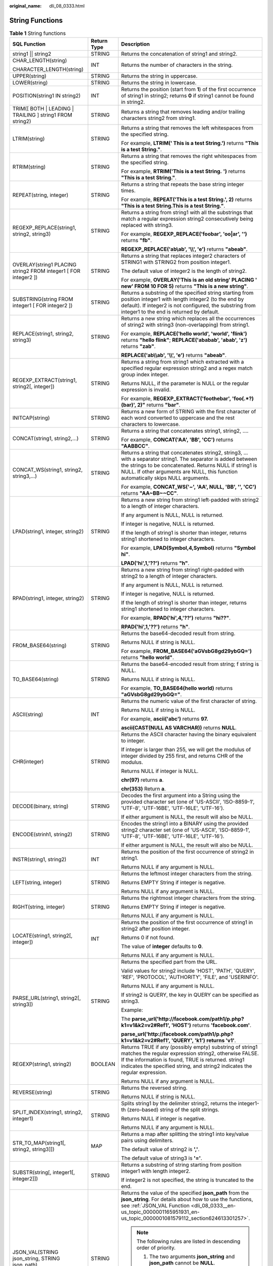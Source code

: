 :original_name: dli_08_0333.html

.. _dli_08_0333:

String Functions
================

.. table:: **Table 1** String functions

   +-----------------------------------------------------------------+-----------------------+-----------------------------------------------------------------------------------------------------------------------------------------------------------------------------------------------------------------------------------------------------------------+
   | SQL Function                                                    | Return Type           | Description                                                                                                                                                                                                                                                     |
   +=================================================================+=======================+=================================================================================================================================================================================================================================================================+
   | string1 \|\| string2                                            | STRING                | Returns the concatenation of string1 and string2.                                                                                                                                                                                                               |
   +-----------------------------------------------------------------+-----------------------+-----------------------------------------------------------------------------------------------------------------------------------------------------------------------------------------------------------------------------------------------------------------+
   | CHAR_LENGTH(string)                                             | INT                   | Returns the number of characters in the string.                                                                                                                                                                                                                 |
   |                                                                 |                       |                                                                                                                                                                                                                                                                 |
   | CHARACTER_LENGTH(string)                                        |                       |                                                                                                                                                                                                                                                                 |
   +-----------------------------------------------------------------+-----------------------+-----------------------------------------------------------------------------------------------------------------------------------------------------------------------------------------------------------------------------------------------------------------+
   | UPPER(string)                                                   | STRING                | Returns the string in uppercase.                                                                                                                                                                                                                                |
   +-----------------------------------------------------------------+-----------------------+-----------------------------------------------------------------------------------------------------------------------------------------------------------------------------------------------------------------------------------------------------------------+
   | LOWER(string)                                                   | STRING                | Returns the string in lowercase.                                                                                                                                                                                                                                |
   +-----------------------------------------------------------------+-----------------------+-----------------------------------------------------------------------------------------------------------------------------------------------------------------------------------------------------------------------------------------------------------------+
   | POSITION(string1 IN string2)                                    | INT                   | Returns the position (start from **1**) of the first occurrence of string1 in string2; returns **0** if string1 cannot be found in string2.                                                                                                                     |
   +-----------------------------------------------------------------+-----------------------+-----------------------------------------------------------------------------------------------------------------------------------------------------------------------------------------------------------------------------------------------------------------+
   | TRIM([ BOTH \| LEADING \| TRAILING ] string1 FROM string2)      | STRING                | Returns a string that removes leading and/or trailing characters string2 from string1.                                                                                                                                                                          |
   +-----------------------------------------------------------------+-----------------------+-----------------------------------------------------------------------------------------------------------------------------------------------------------------------------------------------------------------------------------------------------------------+
   | LTRIM(string)                                                   | STRING                | Returns a string that removes the left whitespaces from the specified string.                                                                                                                                                                                   |
   |                                                                 |                       |                                                                                                                                                                                                                                                                 |
   |                                                                 |                       | For example, **LTRIM(' This is a test String.')** returns **"This is a test String."**.                                                                                                                                                                         |
   +-----------------------------------------------------------------+-----------------------+-----------------------------------------------------------------------------------------------------------------------------------------------------------------------------------------------------------------------------------------------------------------+
   | RTRIM(string)                                                   | STRING                | Returns a string that removes the right whitespaces from the specified string.                                                                                                                                                                                  |
   |                                                                 |                       |                                                                                                                                                                                                                                                                 |
   |                                                                 |                       | For example, **RTRIM('This is a test String.** **')** returns **"This is a test String."**.                                                                                                                                                                     |
   +-----------------------------------------------------------------+-----------------------+-----------------------------------------------------------------------------------------------------------------------------------------------------------------------------------------------------------------------------------------------------------------+
   | REPEAT(string, integer)                                         | STRING                | Returns a string that repeats the base string integer times.                                                                                                                                                                                                    |
   |                                                                 |                       |                                                                                                                                                                                                                                                                 |
   |                                                                 |                       | For example, **REPEAT('This is a test String.', 2)** returns **"This is a test String.This is a test String."**.                                                                                                                                                |
   +-----------------------------------------------------------------+-----------------------+-----------------------------------------------------------------------------------------------------------------------------------------------------------------------------------------------------------------------------------------------------------------+
   | REGEXP_REPLACE(string1, string2, string3)                       | STRING                | Returns a string from string1 with all the substrings that match a regular expression string2 consecutively being replaced with string3.                                                                                                                        |
   |                                                                 |                       |                                                                                                                                                                                                                                                                 |
   |                                                                 |                       | For example, **REGEXP_REPLACE('foobar', 'oo|ar', '')** returns **"fb"**.                                                                                                                                                                                        |
   |                                                                 |                       |                                                                                                                                                                                                                                                                 |
   |                                                                 |                       | **REGEXP_REPLACE('ab\\ab', '\\\\', 'e')** returns **"abeab"**.                                                                                                                                                                                                  |
   +-----------------------------------------------------------------+-----------------------+-----------------------------------------------------------------------------------------------------------------------------------------------------------------------------------------------------------------------------------------------------------------+
   | OVERLAY(string1 PLACING string2 FROM integer1 [ FOR integer2 ]) | STRING                | Returns a string that replaces integer2 characters of STRING1 with STRING2 from position integer1.                                                                                                                                                              |
   |                                                                 |                       |                                                                                                                                                                                                                                                                 |
   |                                                                 |                       | The default value of integer2 is the length of string2.                                                                                                                                                                                                         |
   |                                                                 |                       |                                                                                                                                                                                                                                                                 |
   |                                                                 |                       | For example, **OVERLAY('This is an old string' PLACING ' new' FROM 10 FOR 5)** returns **"This is a new string"**.                                                                                                                                              |
   +-----------------------------------------------------------------+-----------------------+-----------------------------------------------------------------------------------------------------------------------------------------------------------------------------------------------------------------------------------------------------------------+
   | SUBSTRING(string FROM integer1 [ FOR integer2 ])                | STRING                | Returns a substring of the specified string starting from position integer1 with length integer2 (to the end by default). If integer2 is not configured, the substring from integer1 to the end is returned by default.                                         |
   +-----------------------------------------------------------------+-----------------------+-----------------------------------------------------------------------------------------------------------------------------------------------------------------------------------------------------------------------------------------------------------------+
   | REPLACE(string1, string2, string3)                              | STRING                | Returns a new string which replaces all the occurrences of string2 with string3 (non-overlapping) from string1.                                                                                                                                                 |
   |                                                                 |                       |                                                                                                                                                                                                                                                                 |
   |                                                                 |                       | For example, **REPLACE('hello world', 'world', 'flink')** returns **"hello flink"**; **REPLACE('ababab', 'abab', 'z')** returns **"zab"**.                                                                                                                      |
   |                                                                 |                       |                                                                                                                                                                                                                                                                 |
   |                                                                 |                       | **REPLACE('ab\\\\ab', '\\\\', 'e')** returns **"abeab"**.                                                                                                                                                                                                       |
   +-----------------------------------------------------------------+-----------------------+-----------------------------------------------------------------------------------------------------------------------------------------------------------------------------------------------------------------------------------------------------------------+
   | REGEXP_EXTRACT(string1, string2[, integer])                     | STRING                | Returns a string from string1 which extracted with a specified regular expression string2 and a regex match group index integer.                                                                                                                                |
   |                                                                 |                       |                                                                                                                                                                                                                                                                 |
   |                                                                 |                       | Returns NULL, if the parameter is NULL or the regular expression is invalid.                                                                                                                                                                                    |
   |                                                                 |                       |                                                                                                                                                                                                                                                                 |
   |                                                                 |                       | For example, **REGEXP_EXTRACT('foothebar', 'foo(.*?)(bar)', 2)"** returns **"bar"**.                                                                                                                                                                            |
   +-----------------------------------------------------------------+-----------------------+-----------------------------------------------------------------------------------------------------------------------------------------------------------------------------------------------------------------------------------------------------------------+
   | INITCAP(string)                                                 | STRING                | Returns a new form of STRING with the first character of each word converted to uppercase and the rest characters to lowercase.                                                                                                                                 |
   +-----------------------------------------------------------------+-----------------------+-----------------------------------------------------------------------------------------------------------------------------------------------------------------------------------------------------------------------------------------------------------------+
   | CONCAT(string1, string2,...)                                    | STRING                | Returns a string that concatenates string1, string2, ….                                                                                                                                                                                                         |
   |                                                                 |                       |                                                                                                                                                                                                                                                                 |
   |                                                                 |                       | For example, **CONCAT('AA', 'BB', 'CC')** returns **"AABBCC"**.                                                                                                                                                                                                 |
   +-----------------------------------------------------------------+-----------------------+-----------------------------------------------------------------------------------------------------------------------------------------------------------------------------------------------------------------------------------------------------------------+
   | CONCAT_WS(string1, string2, string3,...)                        | STRING                | Returns a string that concatenates string2, string3, … with a separator string1. The separator is added between the strings to be concatenated. Returns NULL if string1 is NULL. If other arguments are NULL, this function automatically skips NULL arguments. |
   |                                                                 |                       |                                                                                                                                                                                                                                                                 |
   |                                                                 |                       | For example, **CONCAT_WS('~', 'AA', NULL, 'BB', '', 'CC')** returns **"AA~BB~~CC"**.                                                                                                                                                                            |
   +-----------------------------------------------------------------+-----------------------+-----------------------------------------------------------------------------------------------------------------------------------------------------------------------------------------------------------------------------------------------------------------+
   | LPAD(string1, integer, string2)                                 | STRING                | Returns a new string from string1 left-padded with string2 to a length of integer characters.                                                                                                                                                                   |
   |                                                                 |                       |                                                                                                                                                                                                                                                                 |
   |                                                                 |                       | If any argument is NULL, NULL is returned.                                                                                                                                                                                                                      |
   |                                                                 |                       |                                                                                                                                                                                                                                                                 |
   |                                                                 |                       | If integer is negative, NULL is returned.                                                                                                                                                                                                                       |
   |                                                                 |                       |                                                                                                                                                                                                                                                                 |
   |                                                                 |                       | If the length of string1 is shorter than integer, returns string1 shortened to integer characters.                                                                                                                                                              |
   |                                                                 |                       |                                                                                                                                                                                                                                                                 |
   |                                                                 |                       | For example, **LPAD(Symbol,4,Symbol)** returns **"Symbol hi"**.                                                                                                                                                                                                 |
   |                                                                 |                       |                                                                                                                                                                                                                                                                 |
   |                                                                 |                       | **LPAD('hi',1,'??')** returns **"h"**.                                                                                                                                                                                                                          |
   +-----------------------------------------------------------------+-----------------------+-----------------------------------------------------------------------------------------------------------------------------------------------------------------------------------------------------------------------------------------------------------------+
   | RPAD(string1, integer, string2)                                 | STRING                | Returns a new string from string1 right-padded with string2 to a length of integer characters.                                                                                                                                                                  |
   |                                                                 |                       |                                                                                                                                                                                                                                                                 |
   |                                                                 |                       | If any argument is NULL, NULL is returned.                                                                                                                                                                                                                      |
   |                                                                 |                       |                                                                                                                                                                                                                                                                 |
   |                                                                 |                       | If integer is negative, NULL is returned.                                                                                                                                                                                                                       |
   |                                                                 |                       |                                                                                                                                                                                                                                                                 |
   |                                                                 |                       | If the length of string1 is shorter than integer, returns string1 shortened to integer characters.                                                                                                                                                              |
   |                                                                 |                       |                                                                                                                                                                                                                                                                 |
   |                                                                 |                       | For example, **RPAD('hi',4,'??')** returns **"hi??"**.                                                                                                                                                                                                          |
   |                                                                 |                       |                                                                                                                                                                                                                                                                 |
   |                                                                 |                       | **RPAD('hi',1,'??')** returns **"h"**.                                                                                                                                                                                                                          |
   +-----------------------------------------------------------------+-----------------------+-----------------------------------------------------------------------------------------------------------------------------------------------------------------------------------------------------------------------------------------------------------------+
   | FROM_BASE64(string)                                             | STRING                | Returns the base64-decoded result from string.                                                                                                                                                                                                                  |
   |                                                                 |                       |                                                                                                                                                                                                                                                                 |
   |                                                                 |                       | Returns NULL if string is NULL.                                                                                                                                                                                                                                 |
   |                                                                 |                       |                                                                                                                                                                                                                                                                 |
   |                                                                 |                       | For example, **FROM_BASE64('aGVsbG8gd29ybGQ=')** returns **"hello world"**.                                                                                                                                                                                     |
   +-----------------------------------------------------------------+-----------------------+-----------------------------------------------------------------------------------------------------------------------------------------------------------------------------------------------------------------------------------------------------------------+
   | TO_BASE64(string)                                               | STRING                | Returns the base64-encoded result from string; f string is NULL.                                                                                                                                                                                                |
   |                                                                 |                       |                                                                                                                                                                                                                                                                 |
   |                                                                 |                       | Returns NULL if string is NULL.                                                                                                                                                                                                                                 |
   |                                                                 |                       |                                                                                                                                                                                                                                                                 |
   |                                                                 |                       | For example, **TO_BASE64(hello world)** returns **"aGVsbG8gd29ybGQ="**.                                                                                                                                                                                         |
   +-----------------------------------------------------------------+-----------------------+-----------------------------------------------------------------------------------------------------------------------------------------------------------------------------------------------------------------------------------------------------------------+
   | ASCII(string)                                                   | INT                   | Returns the numeric value of the first character of string.                                                                                                                                                                                                     |
   |                                                                 |                       |                                                                                                                                                                                                                                                                 |
   |                                                                 |                       | Returns NULL if string is NULL.                                                                                                                                                                                                                                 |
   |                                                                 |                       |                                                                                                                                                                                                                                                                 |
   |                                                                 |                       | For example, **ascii('abc')** returns **97.**                                                                                                                                                                                                                   |
   |                                                                 |                       |                                                                                                                                                                                                                                                                 |
   |                                                                 |                       | **ascii(CAST(NULL AS VARCHAR))** returns **NULL**.                                                                                                                                                                                                              |
   +-----------------------------------------------------------------+-----------------------+-----------------------------------------------------------------------------------------------------------------------------------------------------------------------------------------------------------------------------------------------------------------+
   | CHR(integer)                                                    | STRING                | Returns the ASCII character having the binary equivalent to integer.                                                                                                                                                                                            |
   |                                                                 |                       |                                                                                                                                                                                                                                                                 |
   |                                                                 |                       | If integer is larger than 255, we will get the modulus of integer divided by 255 first, and returns CHR of the modulus.                                                                                                                                         |
   |                                                                 |                       |                                                                                                                                                                                                                                                                 |
   |                                                                 |                       | Returns NULL if integer is NULL.                                                                                                                                                                                                                                |
   |                                                                 |                       |                                                                                                                                                                                                                                                                 |
   |                                                                 |                       | **chr(97)** returns **a**.                                                                                                                                                                                                                                      |
   |                                                                 |                       |                                                                                                                                                                                                                                                                 |
   |                                                                 |                       | **chr(353)** Return **a**.                                                                                                                                                                                                                                      |
   +-----------------------------------------------------------------+-----------------------+-----------------------------------------------------------------------------------------------------------------------------------------------------------------------------------------------------------------------------------------------------------------+
   | DECODE(binary, string)                                          | STRING                | Decodes the first argument into a String using the provided character set (one of 'US-ASCII', 'ISO-8859-1', 'UTF-8', 'UTF-16BE', 'UTF-16LE', 'UTF-16').                                                                                                         |
   |                                                                 |                       |                                                                                                                                                                                                                                                                 |
   |                                                                 |                       | If either argument is NULL, the result will also be NULL.                                                                                                                                                                                                       |
   +-----------------------------------------------------------------+-----------------------+-----------------------------------------------------------------------------------------------------------------------------------------------------------------------------------------------------------------------------------------------------------------+
   | ENCODE(strinh1, string2)                                        | STRING                | Encodes the string1 into a BINARY using the provided string2 character set (one of 'US-ASCII', 'ISO-8859-1', 'UTF-8', 'UTF-16BE', 'UTF-16LE', 'UTF-16').                                                                                                        |
   |                                                                 |                       |                                                                                                                                                                                                                                                                 |
   |                                                                 |                       | If either argument is NULL, the result will also be NULL.                                                                                                                                                                                                       |
   +-----------------------------------------------------------------+-----------------------+-----------------------------------------------------------------------------------------------------------------------------------------------------------------------------------------------------------------------------------------------------------------+
   | INSTR(string1, string2)                                         | INT                   | Returns the position of the first occurrence of string2 in string1.                                                                                                                                                                                             |
   |                                                                 |                       |                                                                                                                                                                                                                                                                 |
   |                                                                 |                       | Returns NULL if any argument is NULL.                                                                                                                                                                                                                           |
   +-----------------------------------------------------------------+-----------------------+-----------------------------------------------------------------------------------------------------------------------------------------------------------------------------------------------------------------------------------------------------------------+
   | LEFT(string, integer)                                           | STRING                | Returns the leftmost integer characters from the string.                                                                                                                                                                                                        |
   |                                                                 |                       |                                                                                                                                                                                                                                                                 |
   |                                                                 |                       | Returns EMPTY String if integer is negative.                                                                                                                                                                                                                    |
   |                                                                 |                       |                                                                                                                                                                                                                                                                 |
   |                                                                 |                       | Returns NULL if any argument is NULL.                                                                                                                                                                                                                           |
   +-----------------------------------------------------------------+-----------------------+-----------------------------------------------------------------------------------------------------------------------------------------------------------------------------------------------------------------------------------------------------------------+
   | RIGHT(string, integer)                                          | STRING                | Returns the rightmost integer characters from the string.                                                                                                                                                                                                       |
   |                                                                 |                       |                                                                                                                                                                                                                                                                 |
   |                                                                 |                       | Returns EMPTY String if integer is negative.                                                                                                                                                                                                                    |
   |                                                                 |                       |                                                                                                                                                                                                                                                                 |
   |                                                                 |                       | Returns NULL if any argument is NULL.                                                                                                                                                                                                                           |
   +-----------------------------------------------------------------+-----------------------+-----------------------------------------------------------------------------------------------------------------------------------------------------------------------------------------------------------------------------------------------------------------+
   | LOCATE(string1, string2[, integer])                             | INT                   | Returns the position of the first occurrence of string1 in string2 after position integer.                                                                                                                                                                      |
   |                                                                 |                       |                                                                                                                                                                                                                                                                 |
   |                                                                 |                       | Returns 0 if not found.                                                                                                                                                                                                                                         |
   |                                                                 |                       |                                                                                                                                                                                                                                                                 |
   |                                                                 |                       | The value of **integer** defaults to **0**.                                                                                                                                                                                                                     |
   |                                                                 |                       |                                                                                                                                                                                                                                                                 |
   |                                                                 |                       | Returns NULL if any argument is NULL.                                                                                                                                                                                                                           |
   +-----------------------------------------------------------------+-----------------------+-----------------------------------------------------------------------------------------------------------------------------------------------------------------------------------------------------------------------------------------------------------------+
   | PARSE_URL(string1, string2[, string3])                          | STRING                | Returns the specified part from the URL.                                                                                                                                                                                                                        |
   |                                                                 |                       |                                                                                                                                                                                                                                                                 |
   |                                                                 |                       | Valid values for string2 include 'HOST', 'PATH', 'QUERY', 'REF', 'PROTOCOL', 'AUTHORITY', 'FILE', and 'USERINFO'.                                                                                                                                               |
   |                                                                 |                       |                                                                                                                                                                                                                                                                 |
   |                                                                 |                       | Returns NULL if any argument is NULL.                                                                                                                                                                                                                           |
   |                                                                 |                       |                                                                                                                                                                                                                                                                 |
   |                                                                 |                       | If string2 is QUERY, the key in QUERY can be specified as string3.                                                                                                                                                                                              |
   |                                                                 |                       |                                                                                                                                                                                                                                                                 |
   |                                                                 |                       | Example:                                                                                                                                                                                                                                                        |
   |                                                                 |                       |                                                                                                                                                                                                                                                                 |
   |                                                                 |                       | The **parse_url('http://facebook.com/path1/p.php?k1=v1&k2=v2#Ref1', 'HOST')** returns **'facebook.com'**.                                                                                                                                                       |
   |                                                                 |                       |                                                                                                                                                                                                                                                                 |
   |                                                                 |                       | **parse_url('http://facebook.com/path1/p.php?k1=v1&k2=v2#Ref1', 'QUERY', 'k1')** **returns 'v1'**.                                                                                                                                                              |
   +-----------------------------------------------------------------+-----------------------+-----------------------------------------------------------------------------------------------------------------------------------------------------------------------------------------------------------------------------------------------------------------+
   | REGEXP(string1, string2)                                        | BOOLEAN               | Returns TRUE if any (possibly empty) substring of string1 matches the regular expression string2, otherwise FALSE. If the information is found, TRUE is returned. string1 indicates the specified string, and string2 indicates the regular expression.         |
   |                                                                 |                       |                                                                                                                                                                                                                                                                 |
   |                                                                 |                       | Returns NULL if any argument is NULL.                                                                                                                                                                                                                           |
   +-----------------------------------------------------------------+-----------------------+-----------------------------------------------------------------------------------------------------------------------------------------------------------------------------------------------------------------------------------------------------------------+
   | REVERSE(string)                                                 | STRING                | Returns the reversed string.                                                                                                                                                                                                                                    |
   |                                                                 |                       |                                                                                                                                                                                                                                                                 |
   |                                                                 |                       | Returns NULL if string is NULL.                                                                                                                                                                                                                                 |
   +-----------------------------------------------------------------+-----------------------+-----------------------------------------------------------------------------------------------------------------------------------------------------------------------------------------------------------------------------------------------------------------+
   | SPLIT_INDEX(string1, string2, integer1)                         | STRING                | Splits string1 by the delimiter string2, returns the integer1-th (zero-based) string of the split strings.                                                                                                                                                      |
   |                                                                 |                       |                                                                                                                                                                                                                                                                 |
   |                                                                 |                       | Returns NULL if integer is negative.                                                                                                                                                                                                                            |
   |                                                                 |                       |                                                                                                                                                                                                                                                                 |
   |                                                                 |                       | Returns NULL if any argument is NULL.                                                                                                                                                                                                                           |
   +-----------------------------------------------------------------+-----------------------+-----------------------------------------------------------------------------------------------------------------------------------------------------------------------------------------------------------------------------------------------------------------+
   | STR_TO_MAP(string1[, string2, string3]])                        | MAP                   | Returns a map after splitting the string1 into key/value pairs using delimiters.                                                                                                                                                                                |
   |                                                                 |                       |                                                                                                                                                                                                                                                                 |
   |                                                                 |                       | The default value of string2 is **','**.                                                                                                                                                                                                                        |
   |                                                                 |                       |                                                                                                                                                                                                                                                                 |
   |                                                                 |                       | The default value of string3 is **'='**.                                                                                                                                                                                                                        |
   +-----------------------------------------------------------------+-----------------------+-----------------------------------------------------------------------------------------------------------------------------------------------------------------------------------------------------------------------------------------------------------------+
   | SUBSTR(string[, integer1[, integer2]])                          | STRING                | Returns a substring of string starting from position integer1 with length integer2.                                                                                                                                                                             |
   |                                                                 |                       |                                                                                                                                                                                                                                                                 |
   |                                                                 |                       | If integer2 is not specified, the string is truncated to the end.                                                                                                                                                                                               |
   +-----------------------------------------------------------------+-----------------------+-----------------------------------------------------------------------------------------------------------------------------------------------------------------------------------------------------------------------------------------------------------------+
   | JSON_VAL(STRING json_string, STRING json_path)                  | STRING                | Returns the value of the specified **json_path** from the **json_string**. For details about how to use the functions, see :ref:`JSON_VAL Function <dli_08_0333__en-us_topic_0000001165951931_en-us_topic_0000001081579112_section624613301257>`.               |
   |                                                                 |                       |                                                                                                                                                                                                                                                                 |
   |                                                                 |                       | .. note::                                                                                                                                                                                                                                                       |
   |                                                                 |                       |                                                                                                                                                                                                                                                                 |
   |                                                                 |                       |    The following rules are listed in descending order of priority.                                                                                                                                                                                              |
   |                                                                 |                       |                                                                                                                                                                                                                                                                 |
   |                                                                 |                       |    #. The two arguments **json_string** and **json_path** cannot be **NULL**.                                                                                                                                                                                   |
   |                                                                 |                       |    #. The value of **json_string** must be a valid JSON string. Otherwise, the function returns **NULL**.                                                                                                                                                       |
   |                                                                 |                       |    #. If **json_string** is an empty string, the function returns an empty string.                                                                                                                                                                              |
   |                                                                 |                       |    #. If **json_path** is an empty string or the path does not exist, the function returns **NULL**.                                                                                                                                                            |
   +-----------------------------------------------------------------+-----------------------+-----------------------------------------------------------------------------------------------------------------------------------------------------------------------------------------------------------------------------------------------------------------+

.. _dli_08_0333__en-us_topic_0000001165951931_en-us_topic_0000001081579112_section624613301257:

JSON_VAL Function
-----------------

-  Syntax

.. code-block::

   STRING JSON_VAL(STRING json_string, STRING json_path)

.. table:: **Table 2** Parameter description

   +-------------+--------+-------------------------------------------------------------------------------------------------------------------------------------------------------------------------------------------+
   | Parameter   | Type   | Description                                                                                                                                                                               |
   +=============+========+===========================================================================================================================================================================================+
   | json_string | STRING | JSON object to be parsed                                                                                                                                                                  |
   +-------------+--------+-------------------------------------------------------------------------------------------------------------------------------------------------------------------------------------------+
   | json_path   | STRING | Path expression for parsing the JSON string For the supported expressions, see :ref:`Table 3 <dli_08_0333__en-us_topic_0000001165951931_en-us_topic_0000001081579112_table147467547297>`. |
   +-------------+--------+-------------------------------------------------------------------------------------------------------------------------------------------------------------------------------------------+

.. _dli_08_0333__en-us_topic_0000001165951931_en-us_topic_0000001081579112_table147467547297:

.. table:: **Table 3** Expressions supported

   ========== =====================
   Expression Description
   ========== =====================
   $          Root node in the path
   []         Access array elements
   \*         Array wildcard
   .          Access child elements
   ========== =====================

-  Example

   #. Test input data.

      Test the data source kafka. The message content is as follows:

      .. code-block::

         "{name:James,age:24,gender:male,grade:{math:95,science:[80,85],english:100}}"
         "{name:James,age:24,gender:male,grade:{math:95,science:[80,85],english:100}]"

   #. Use JSON_VAL in SQL statements.

      .. code-block::

         create table kafkaSource(
           message STRING
         )
         with (
           'connector.type' = 'kafka',
           'connector.version' = '0.11',
           'connector.topic' = 'topic-swq',
           'connector.properties.bootstrap.servers' = 'xxx.xxx.xxx.xxx:9092,yyy.yyy.yyy:9092,zzz.zzz.zzz.zzz:9092',
           'connector.startup-mode' = 'earliest-offset',
           'format.field-delimiter' = '|',
           'format.type' = 'csv'
         );

         create table kafkaSink(
           message1 STRING,
           message2 STRING,
           message3 STRING,
           message4 STRING,
           message5 STRING,
           message6 STRING
         )
         with (
           'connector.type' = 'kafka',
           'connector.version' = '0.11',
           'connector.topic' = 'topic-swq-out',
           'connector.properties.bootstrap.servers' = 'xxx.xxx.xxx.xxx:9092,yyy.yyy.yyy:9092,zzz.zzz.zzz.zzz:9092',
           'format.type' = 'json'
         );

         INSERT INTO kafkaSink
         SELECT
         JSON_VAL(message,""),
         JSON_VAL(message,"$.name"),
         JSON_VAL(message,"$.grade.science"),
         JSON_VAL(message,"$.grade.science[*]"),
         JSON_VAL(message,"$.grade.science[1]"),
         JSON_VAL(message,"$.grade.dddd")
         FROM kafkaSource;

   #. View output.

      .. code-block::

         {"message1":null,"message2":"swq","message3":"[80,85]","message4":"[80,85]","message5":"85","message6":null}
         {"message1":null,"message2":null,"message3":null,"message4":null,"message5":null,"message6":null}
